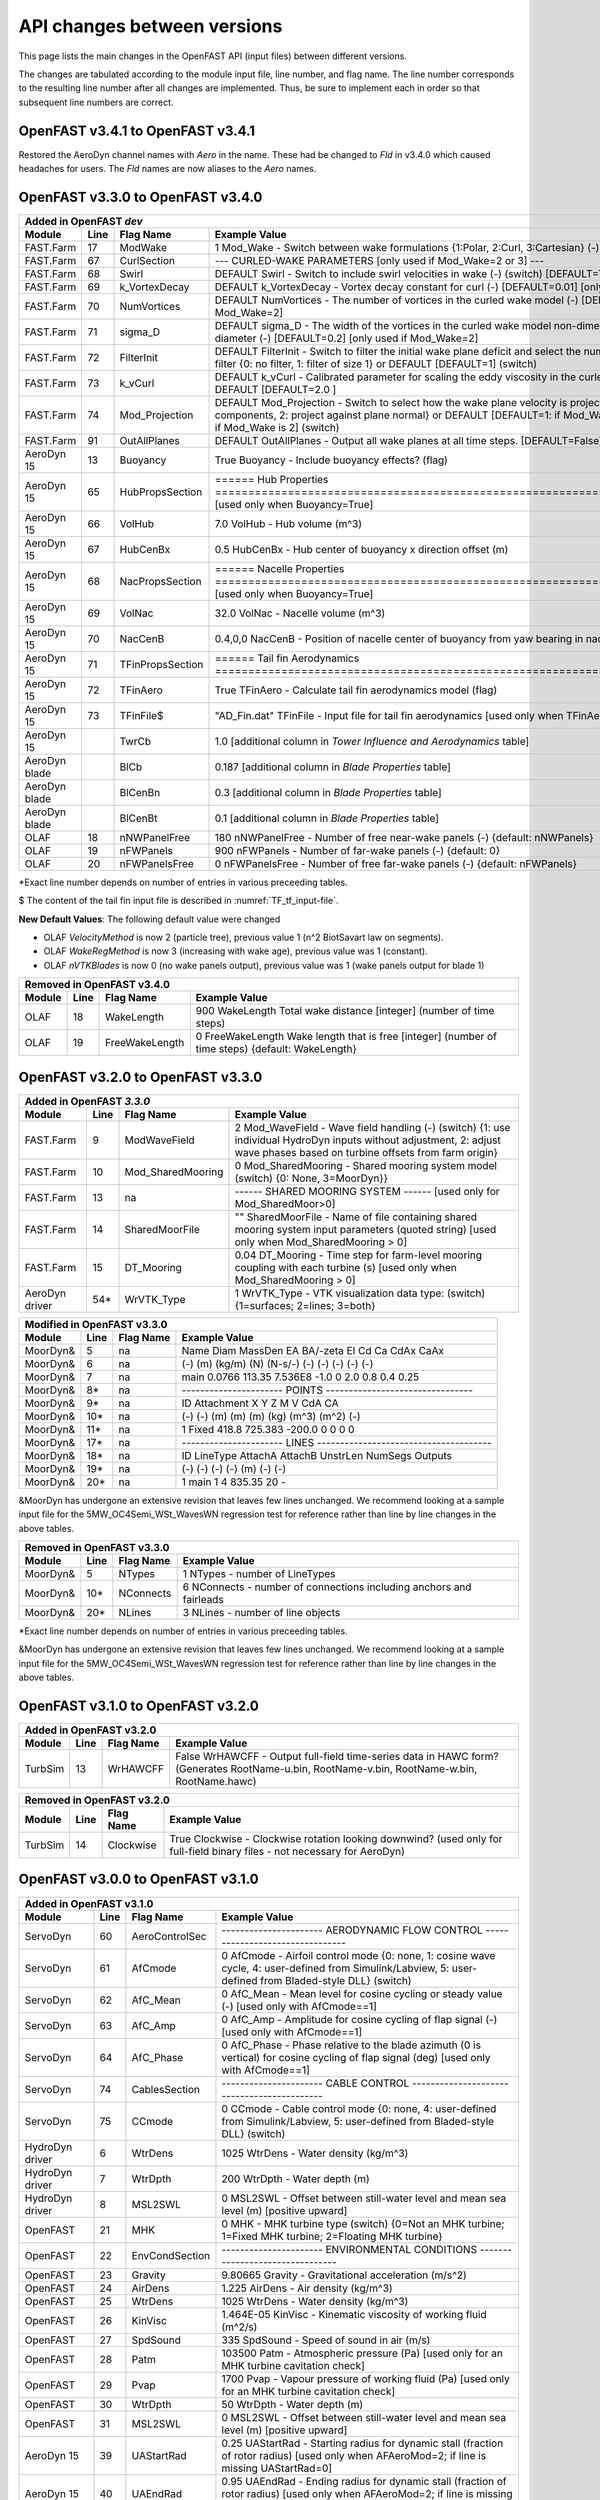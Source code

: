 .. _api_change:

API changes between versions
============================

This page lists the main changes in the OpenFAST API (input files) between different versions.

The changes are tabulated according to the module input file, line number, and flag name.
The line number corresponds to the resulting line number after all changes are implemented.
Thus, be sure to implement each in order so that subsequent line numbers are correct.


OpenFAST v3.4.1 to OpenFAST v3.4.1 
----------------------------------

Restored the AeroDyn channel names with `Aero` in the name.  These had be
changed to `Fld` in v3.4.0 which caused headaches for users.  The `Fld` names
are now aliases to the `Aero` names.


OpenFAST v3.3.0 to OpenFAST v3.4.0 
----------------------------------

============================================= ==== ================= ========================================================================================================================================================================================================
Added in OpenFAST `dev`
-----------------------------------------------------------------------------------------------------------------------------------------------------------------------------------------------------------------------------------------------------------------------------
Module                                        Line  Flag Name        Example Value
============================================= ==== ================= ========================================================================================================================================================================================================
FAST.Farm                                     17   ModWake           1          Mod_Wake          - Switch between wake formulations {1:Polar, 2:Curl, 3:Cartesian} (-) (switch)
FAST.Farm                                     67   CurlSection       --- CURLED-WAKE PARAMETERS [only used if Mod_Wake=2 or 3] ---
FAST.Farm                                     68   Swirl             DEFAULT    Swirl             - Switch to include swirl velocities in wake (-) (switch) [DEFAULT=True]
FAST.Farm                                     69   k_VortexDecay     DEFAULT    k_VortexDecay     - Vortex decay constant for curl (-) [DEFAULT=0.01] [only used if Mod_Wake=2]
FAST.Farm                                     70   NumVortices       DEFAULT    NumVortices       - The number of vortices in the curled wake model (-) [DEFAULT=100] [only used if Mod_Wake=2]
FAST.Farm                                     71   sigma_D           DEFAULT    sigma_D           - The width of the vortices in the curled wake model non-dimensionalized by rotor diameter (-) [DEFAULT=0.2] [only used if Mod_Wake=2]
FAST.Farm                                     72   FilterInit        DEFAULT    FilterInit        - Switch to filter the initial wake plane deficit and select the number of grid points for the filter {0: no filter, 1: filter of size 1} or DEFAULT [DEFAULT=1] (switch)
FAST.Farm                                     73   k_vCurl           DEFAULT    k_vCurl           - Calibrated parameter for scaling the eddy viscosity in the curled-wake model (-) [>=0] or DEFAULT [DEFAULT=2.0 ]  
FAST.Farm                                     74   Mod_Projection    DEFAULT    Mod_Projection    - Switch to select how the wake plane velocity is projected in AWAE {1: keep all components, 2: project against plane normal} or DEFAULT [DEFAULT=1: if Mod_Wake is 1 or 3, or DEFAULT=2: if Mod_Wake is 2] (switch)
FAST.Farm                                     91   OutAllPlanes      DEFAULT    OutAllPlanes      - Output all wake planes at all time steps. [DEFAULT=False]
AeroDyn 15                                    13   Buoyancy          True       Buoyancy          - Include buoyancy effects? (flag)
AeroDyn 15                                    65   HubPropsSection   ======  Hub Properties ============================================================================== [used only when Buoyancy=True]
AeroDyn 15                                    66   VolHub            7.0        VolHub            - Hub volume (m^3)
AeroDyn 15                                    67   HubCenBx          0.5        HubCenBx          - Hub center of buoyancy x direction offset (m)
AeroDyn 15                                    68   NacPropsSection   ======  Nacelle Properties ========================================================================== [used only when Buoyancy=True]
AeroDyn 15                                    69   VolNac            32.0       VolNac            - Nacelle volume (m^3)
AeroDyn 15                                    70   NacCenB           0.4,0,0    NacCenB           - Position of nacelle center of buoyancy from yaw bearing in nacelle coordinates (m)
AeroDyn 15                                    71   TFinPropsSection  ======  Tail fin Aerodynamics ======================================================================== 
AeroDyn 15                                    72   TFinAero          True      TFinAero            - Calculate tail fin aerodynamics model (flag)
AeroDyn 15                                    73   TFinFile\$        "AD_Fin.dat"  TFinFile        - Input file for tail fin aerodynamics [used only when TFinAero=True]
AeroDyn 15                                         TwrCb             1.0        [additional column in *Tower Influence and Aerodynamics* table]
AeroDyn blade                                      BlCb              0.187      [additional column in *Blade Properties* table]
AeroDyn blade                                      BlCenBn           0.3        [additional column in *Blade Properties* table]
AeroDyn blade                                      BlCenBt           0.1        [additional column in *Blade Properties* table]
OLAF                                          18   nNWPanelFree      180       nNWPanelFree       - Number of free near-wake panels (-) {default: nNWPanels}
OLAF                                          19   nFWPanels         900       nFWPanels          - Number of far-wake panels (-) {default: 0}
OLAF                                          20   nFWPanelsFree     0         nFWPanelsFree      - Number of free far-wake panels (-) {default: nFWPanels}
============================================= ==== ================= ========================================================================================================================================================================================================

\*Exact line number depends on number of entries in various preceeding tables.

\$ The content of the tail fin input file is described in :numref:`TF_tf_input-file`.

**New Default Values**:
The following default value were changed 

- OLAF *VelocityMethod* is now 2 (particle tree), previous value 1 (n^2 BiotSavart law on segments). 
- OLAF *WakeRegMethod* is now 3 (increasing with wake age), previous value was 1 (constant).
- OLAF *nVTKBlades* is now 0 (no wake panels output), previous value was 1 (wake panels output for blade 1)


============================================= ==== =============== ========================================================================================================================================================================================================
Removed in OpenFAST v3.4.0
---------------------------------------------------------------------------------------------------------------------------------------------------------------------------------------------------------------------------------------------------------------------------
Module                                        Line  Flag Name        Example Value
============================================= ==== =============== ========================================================================================================================================================================================================
OLAF                                          18   WakeLength      900     WakeLength         Total wake distance [integer] (number of time steps)
OLAF                                          19   FreeWakeLength  0       FreeWakeLength     Wake length that is free [integer] (number of time steps) {default: WakeLength}
============================================= ==== =============== ========================================================================================================================================================================================================



OpenFAST v3.2.0 to OpenFAST v3.3.0
----------------------------------


============================================= ==== ================= ========================================================================================================================================================================================================
Added in OpenFAST `3.3.0`
-----------------------------------------------------------------------------------------------------------------------------------------------------------------------------------------------------------------------------------------------------------------------------
Module                                        Line  Flag Name        Example Value
============================================= ==== ================= ========================================================================================================================================================================================================
FAST.Farm                                     9    ModWaveField      2           Mod_WaveField     - Wave field handling (-) (switch) {1: use individual HydroDyn inputs without adjustment, 2: adjust wave phases based on turbine offsets from farm origin}
FAST.Farm                                     10   Mod_SharedMooring 0           Mod_SharedMooring - Shared mooring system model (switch) {0: None, 3=MoorDyn}}
FAST.Farm                                     13   na                ------ SHARED MOORING SYSTEM ------ [used only for Mod_SharedMoor>0]
FAST.Farm                                     14   SharedMoorFile    ""          SharedMoorFile   -  Name of file containing shared mooring system input parameters (quoted string) [used only when Mod_SharedMooring > 0]
FAST.Farm                                     15   DT_Mooring        0.04        DT_Mooring       -  Time step for farm-level mooring coupling with each turbine (s) [used only when Mod_SharedMooring > 0]
AeroDyn driver                                54\* WrVTK_Type        1           WrVTK_Type       - VTK visualization data type: (switch) {1=surfaces; 2=lines; 3=both}
============================================= ==== ================= ========================================================================================================================================================================================================


============================================= ==== =============== ========================================================================================================================================================================================================
Modified in OpenFAST v3.3.0
---------------------------------------------------------------------------------------------------------------------------------------------------------------------------------------------------------------------------------------------------------------------------
Module                                        Line  Flag Name        Example Value
============================================= ==== =============== ========================================================================================================================================================================================================
MoorDyn\&                                     5    na                Name     Diam      MassDen       EA    BA/-zeta    EI    Cd      Ca     CdAx   CaAx
MoorDyn\&                                     6    na                (-)       (m)      (kg/m)        (N)    (N-s/-)    (-)   (-)     (-)    (-)    (-)
MoorDyn\&                                     7    na                main     0.0766    113.35     7.536E8     -1.0      0    2.0     0.8    0.4   0.25
MoorDyn\&                                     8\*  na                ---------------------- POINTS --------------------------------
MoorDyn\&                                     9\*  na                ID     Attachment   X          Y         Z      M      V       CdA   CA
MoorDyn\&                                     10\* na                (-)    (-)         (m)        (m)       (m)    (kg)   (m^3)   (m^2)  (-)
MoorDyn\&                                     11\* na                1      Fixed     418.8      725.383   -200.0     0      0       0     0
MoorDyn\&                                     17\* na                ---------------------- LINES --------------------------------------
MoorDyn\&                                     18\* na                ID      LineType   AttachA   AttachB  UnstrLen  NumSegs   Outputs
MoorDyn\&                                     19\* na                (-)       (-)       (-)       (-)         (m)      (-)         (-)
MoorDyn\&                                     20\* na                1         main       1         4        835.35      20          -
============================================= ==== =============== ========================================================================================================================================================================================================

\&MoorDyn has undergone an extensive revision that leaves few lines unchanged. We recommend looking at a sample input file for the 5MW_OC4Semi_WSt_WavesWN regression test for reference rather than line by line changes in the above tables.


============================================= ==== =============== ========================================================================================================================================================================================================
Removed in OpenFAST v3.3.0
---------------------------------------------------------------------------------------------------------------------------------------------------------------------------------------------------------------------------------------------------------------------------
Module                                        Line  Flag Name        Example Value
============================================= ==== =============== ========================================================================================================================================================================================================
MoorDyn\&                                     5    NTypes            1        NTypes    - number of LineTypes
MoorDyn\&                                     10\* NConnects         6        NConnects - number of connections including anchors and fairleads
MoorDyn\&                                     20\* NLines            3        NLines    - number of line objects
============================================= ==== =============== ========================================================================================================================================================================================================

\*Exact line number depends on number of entries in various preceeding tables.

\&MoorDyn has undergone an extensive revision that leaves few lines unchanged. We recommend looking at a sample input file for the 5MW_OC4Semi_WSt_WavesWN regression test for reference rather than line by line changes in the above tables.



OpenFAST v3.1.0 to OpenFAST v3.2.0
----------------------------------

============================================= ==== =============== ========================================================================================================================================================================================================
Added in OpenFAST v3.2.0 
---------------------------------------------------------------------------------------------------------------------------------------------------------------------------------------------------------------------------------------------------------------------------
Module                                        Line  Flag Name        Example Value
============================================= ==== =============== ========================================================================================================================================================================================================
TurbSim                                       13   WrHAWCFF         False      WrHAWCFF          - Output full-field time-series data in HAWC form?  (Generates RootName-u.bin, RootName-v.bin, RootName-w.bin, RootName.hawc)
============================================= ==== =============== ========================================================================================================================================================================================================

============================================= ==== =============== ========================================================================================================================================================================================================
Removed in OpenFAST v3.2.0 
---------------------------------------------------------------------------------------------------------------------------------------------------------------------------------------------------------------------------------------------------------------------------
Module                                        Line  Flag Name        Example Value
============================================= ==== =============== ========================================================================================================================================================================================================
TurbSim                                       14   Clockwise        True           Clockwise       - Clockwise rotation looking downwind? (used only for full-field binary files - not necessary for AeroDyn)
============================================= ==== =============== ========================================================================================================================================================================================================



OpenFAST v3.0.0 to OpenFAST v3.1.0
----------------------------------

============================================= ==== =============== ========================================================================================================================================================================================================
Added in OpenFAST v3.1.0
---------------------------------------------------------------------------------------------------------------------------------------------------------------------------------------------------------------------------------------------------------------------------
Module                                        Line  Flag Name        Example Value
============================================= ==== =============== ========================================================================================================================================================================================================
ServoDyn                                      60   AeroControlSec  ---------------------- AERODYNAMIC FLOW CONTROL --------------------------------
ServoDyn                                      61   AfCmode         0             AfCmode      - Airfoil control mode {0: none, 1: cosine wave cycle, 4: user-defined from Simulink/Labview, 5: user-defined from Bladed-style DLL} (switch)
ServoDyn                                      62   AfC_Mean        0             AfC_Mean     - Mean level for cosine cycling or steady value (-) [used only with AfCmode==1]
ServoDyn                                      63   AfC_Amp         0             AfC_Amp      - Amplitude for cosine cycling of flap signal (-) [used only with AfCmode==1]
ServoDyn                                      64   AfC_Phase       0             AfC_Phase    - Phase relative to the blade azimuth (0 is vertical) for cosine cycling of flap signal (deg) [used only with AfCmode==1]
ServoDyn                                      74   CablesSection   ---------------------- CABLE CONTROL -------------------------------------------
ServoDyn                                      75   CCmode          0          CCmode            - Cable control mode {0: none, 4: user-defined from Simulink/Labview, 5: user-defined from Bladed-style DLL} (switch)
HydroDyn driver                               6    WtrDens         1025       WtrDens           - Water density (kg/m^3)
HydroDyn driver                               7    WtrDpth         200        WtrDpth           - Water depth (m)
HydroDyn driver                               8    MSL2SWL         0          MSL2SWL           - Offset between still-water level and mean sea level (m) [positive upward]
OpenFAST                                      21   MHK             0          MHK               - MHK turbine type (switch) {0=Not an MHK turbine; 1=Fixed MHK turbine; 2=Floating MHK turbine}
OpenFAST                                      22   EnvCondSection  ---------------------- ENVIRONMENTAL CONDITIONS --------------------------------
OpenFAST                                      23   Gravity         9.80665    Gravity           - Gravitational acceleration (m/s^2)
OpenFAST                                      24   AirDens         1.225      AirDens           - Air density (kg/m^3)
OpenFAST                                      25   WtrDens         1025       WtrDens           - Water density (kg/m^3)
OpenFAST                                      26   KinVisc         1.464E-05  KinVisc           - Kinematic viscosity of working fluid (m^2/s)
OpenFAST                                      27   SpdSound        335        SpdSound          - Speed of sound in air (m/s)
OpenFAST                                      28   Patm            103500     Patm              - Atmospheric pressure (Pa) [used only for an MHK turbine cavitation check]
OpenFAST                                      29   Pvap            1700       Pvap              - Vapour pressure of working fluid (Pa) [used only for an MHK turbine cavitation check]
OpenFAST                                      30   WtrDpth         50         WtrDpth           - Water depth (m)
OpenFAST                                      31   MSL2SWL         0          MSL2SWL           - Offset between still-water level and mean sea level (m) [positive upward]
AeroDyn 15                                    39   UAStartRad      0.25       UAStartRad        - Starting radius for dynamic stall (fraction of rotor radius) [used only when AFAeroMod=2; if line is missing UAStartRad=0]
AeroDyn 15                                    40   UAEndRad        0.95       UAEndRad          - Ending radius for dynamic stall (fraction of rotor radius) [used only when AFAeroMod=2; if line is missing UAEndRad=1]
AeroDyn driver                                34   Twr2Shft        3.09343    Twr2Shft          - Vertical distance from the tower-top to the rotor shaft (m)
AirFoilTables                                 12\* alphaUpper      5.0        alphaUpper        ! Angle of attack at upper boundary of fully-attached region. (deg) [used only when UAMod=5] ! THIS IS AN OPTIONAL LINE; if omitted, it will be calculated from the polar data
AirFoilTables                                 13\* alphaLower      \-3.0      alphaLower        ! Angle of attack at lower boundary of fully-attached region. (deg) [used only when UAMod=5] ! THIS IS AN OPTIONAL LINE; if omitted, it will be calculated from the polar data 		   
AirFoilTables                                 42\* UACutout_delta  "DEFAULT"  UACutout_delta    ! Delta angle of attack below UACutout where unsteady aerodynamics begin to turn off (blend with steady solution) (deg) [Specifying the string "Default" sets UACutout_delta to 5 degrees] ! THIS IS AN OPTIONAL LINE; if omitted, it will be set to its default value
FASTFarm                                      28   Mod_Wake        1          Mod_Wake          -  Switch between wake formulations {1:Polar, 2:Curl, 3:Cartesian} (-) (switch)
FASTFarm                                      62   Swirl           False      Swirl             - Switch to include swirl velocities in wake [only used if Mod_Wake=2 or Mod_Wake=3] (-) (switch)
FASTFarm                                      63   k_VortexDecay   0.         k_VortexDecay     - Vortex decay constant for curl (-)
FASTFarm                                      64   NumVortices     DEFAULT    NumVortices       - The number of vortices in the curled wake model (-) [DEFAULT=100]
FASTFarm                                      65   sigma_D         DEFAULT    sigma_D           - The width of the vortices in the curled wake model non-dimesionalized by rotor diameter (-) [DEFAULT=0.2]
FASTFarm                                      66   FilterInit      DEFAULT    FilterInit        - Switch to filter the initial wake plane deficit and select the number of grid points for the filter {0: no filter, 1: filter of size 1} or DEFAULT [DEFAULT=1] [unused for Mod_Wake=1] (switch)
FASTFarm                                      67   k_vCurl         20         k_vCurl           - Calibrated parameter for scaling the eddy viscosity in the curled-wake model (-) [only used if Mod_Wake=2 or Mod_Wake=3] [>=0] or DEFAULT [DEFAULT=2.0 ]  
FASTFarm                                      68   Mod_Projection  DEFAULT    Mod_Projection    - Switch to select how the wake plane velocity is project
FASTFarm                                      85   OutAllPlanes    True       OutAllPlanes      - Output all wake planes at all time steps. [DEFAULT=False]
============================================= ==== =============== ========================================================================================================================================================================================================



\*non-comment line count, excluding lines contained if NumCoords is not 0, and including all OPTIONAL lines in the UA coefficients table.

============================================= ==== =============== ========================================================================================================================================================================================================
Modified in OpenFAST v3.1.0
---------------------------------------------------------------------------------------------------------------------------------------------------------------------------------------------------------------------------------------------------------------------------
Module                                        Line  Flag Name        Example Value
============================================= ==== =============== ========================================================================================================================================================================================================
AeroDyn                                       16   AirDens         "default"  AirDens           - Air density (kg/m^3)
AeroDyn                                       17   KinVisc         "default"  KinVisc           - Kinematic viscosity of working fluid (m^2/s)
AeroDyn                                       18   SpdSound        "default"  SpdSound          - Speed of sound in air (m/s)
AeroDyn                                       19   Patm            "default"  Patm              - Atmospheric pressure (Pa) [used only when CavitCheck=True]
AeroDyn                                       20   Pvap            "default"  Pvap              - Vapour pressure of working fluid (Pa) [used only when CavitCheck=True]
HydroDyn                                      5    WtrDens         "default"  WtrDens           - Water density (kg/m^3)
HydroDyn                                      6    WtrDpth         "default"  WtrDpth           - Water depth (meters)
HydroDyn                                      7    MSL2SWL         "default"  MSL2SWL           - Offset between still-water level and mean sea level (meters) [positive upward; unused when WaveMod = 6; must be zero if PotMod=1 or 2]
============================================= ==== =============== ========================================================================================================================================================================================================

============================================= ==== =============== ========================================================================================================================================================================================================
Removed in OpenFAST v3.1.0
---------------------------------------------------------------------------------------------------------------------------------------------------------------------------------------------------------------------------------------------------------------------------
Module                                        Line  Flag Name        Example Value
============================================= ==== =============== ========================================================================================================================================================================================================
AeroDyn                                       21   FluidDepth      0.5        FluidDepth        - Water depth above mid-hub height (m) [used only when CavitCheck=True]
ElastoDyn                                     7    EnvCondSection  ---------------------- ENVIRONMENTAL CONDITION ---------------------------------
ElastoDyn                                     8    Gravity         9.80665    Gravity           - Gravitational acceleration (m/s^2)
============================================= ==== =============== ========================================================================================================================================================================================================

- The AeroDyn driver input file was completely rewritten. You may consult the following examples for a :download:`single rotor <./aerodyn/examples/ad_driver_example.dvr>` and :download:`multiple rotors <./aerodyn/examples/ad_driver_multiple.dvr>` in addition to the :ref:`AeroDyn driver documentation<ad_driver>`.


-  SubDyn  

   -  SubDyn Driver, applied loads input:

============== ==== ================== =============================================================================================================================================================================
Added 
--------------------------------------------------------------------------------------------------------------------------------------------------------------------------------------------------------------------
 Module        Line  Flag Name          Example Value
============== ==== ================== =============================================================================================================================================================================
SubDyn driver    21 [separator line]   ---------------------- LOADS --------------------------------------------------------------------
SubDyn driver    22 nAppliedLoads              1    nAppliedLoads  - Number of applied loads at given nodes false   
SubDyn driver    23 ALTableHeader      ALJointID    Fx     Fy    Fz     Mx     My     Mz   UnsteadyFile
SubDyn driver    24 ALTableUnit           (-)       (N)    (N)   (N)   (Nm)   (Nm)   (Nm)     (-)
SubDyn driver    25 ALTableLine1           10       0.0    0.0   0.0    0.0   0.0     0.0     ""
============== ==== ================== =============================================================================================================================================================================

  
   -  SubDyn: the lines at n+1 and n+2 below were inserted after line n.

============== ==== ================== =============================================================================================================================================================================
Added 
--------------------------------------------------------------------------------------------------------------------------------------------------------------------------------------------------------------------
 Module        Line  Flag Name          Example Value
============== ==== ================== =============================================================================================================================================================================
SubDyn           n  OutCOSM            Output cosine matrices with the selected output member forces (flag)
SubDyn         n+1  OutCBModes         Output Guyan and Craig-Bampton modes {0: No output, 1: JSON output}, (flag) 
SubDyn         n+2  OutFEMModes        Output first 30 FEM modes {0: No output, 1: JSON output} (flag)
============== ==== ================== =============================================================================================================================================================================



OpenFAST v2.6.0 to OpenFAST v3.0.0
----------------------------------

**ServoDyn Changes**

-  The input file parser is updated to a keyword/value pair based input.
   Each entry must have a corresponding keyword with the same spelling as
   expected.
-  The TMD submodule of ServoDyn is replaced by an updated Structural Control
   module (StC) with updated capabilities and input file.

============================================= ==== =============== ========================================================================================================================================================================================================
Removed in OpenFAST v3.0.0
---------------------------------------------------------------------------------------------------------------------------------------------------------------------------------------------------------------------------------------------------------------------------
Module                                        Line  Flag Name        Example Value
============================================= ==== =============== ========================================================================================================================================================================================================
ServoDyn                                      60   na              ---------------------- TUNED MASS DAMPER ---------------------------------------
ServoDyn                                      61   CompNTMD        False         CompNTMD     - Compute nacelle tuned mass damper {true/false} (flag)
ServoDyn                                      62   NTMDfile        "NRELOffshrBsline5MW_ServoDyn_TMD.dat"    NTMDfile     - Name of the file for nacelle tuned mass damper (quoted string) [unused when CompNTMD is false]
ServoDyn                                      63   CompTTMD        False         CompTTMD     - Compute tower tuned mass damper {true/false} (flag)
ServoDyn                                      64   TTMDfile        "NRELOffshrBsline5MW_ServoDyn_TMD.dat"    TTMDfile     - Name of the file for tower tuned mass damper (quoted string) [unused when CompTTMD is false]
============================================= ==== =============== ========================================================================================================================================================================================================

============================================= ==== =============== ========================================================================================================================================================================================================
Added in OpenFAST v3.0.0
---------------------------------------------------------------------------------------------------------------------------------------------------------------------------------------------------------------------------------------------------------------------------
Module                                        Line  Flag Name        Example Value
============================================= ==== =============== ========================================================================================================================================================================================================
ServoDyn                                      60   na              ---------------------- STRUCTURAL CONTROL --------------------------------------
ServoDyn                                      61   NumBStC            0             NumBStC      - Number of blade structural controllers (integer)
ServoDyn                                      62   BStCfiles          "unused"      BStCfiles    - Name of the files for blade structural controllers (quoted strings) [unused when NumBStC==0]
ServoDyn                                      63   NumNStC            0             NumNStC      - Number of nacelle structural controllers (integer)
ServoDyn                                      64   NStCfiles          "unused"      NStCfiles    - Name of the files for nacelle structural controllers (quoted strings) [unused when NumNStC==0]
ServoDyn                                      65   NumTStC            0             NumTStC      - Number of tower structural controllers (integer)
ServoDyn                                      66   TStCfiles          "unused"      TStCfiles    - Name of the files for tower structural controllers (quoted strings) [unused when NumTStC==0]
ServoDyn                                      67   NumSStC            0             NumSStC      - Number of substructure structural controllers (integer)
ServoDyn                                      68   SStCfiles          "unused"      SStCfiles    - Name of the files for substructure structural controllers (quoted strings) [unused when NumSStC==0]
============================================= ==== =============== ========================================================================================================================================================================================================



OpenFAST v2.5.0 to OpenFAST v2.6.0
----------------------------------

Many changes were applied to SubDyn input file format. You may consult the following example:
:download:`(SubDyn's Input File) <./subdyn/examples/OC4_Jacket_SD_Input.dat>`: 
and the online SubDyn documentation.

============================================= ==== =============== ========================================================================================================================================================================================================
Added in OpenFAST v2.6.0
---------------------------------------------------------------------------------------------------------------------------------------------------------------------------------------------------------------------------------------------------------------------------
Module                                        Line  Flag Name        Example Value
============================================= ==== =============== ========================================================================================================================================================================================================
AeroDyn 15                                         TwrTi               0.0000000E+00  6.0000000E+00  1.0000000E+00  1.0000000E-01                 [additional column in *Tower Influence and Aerodynamics* table]
SubDyn                                         8   GuyanLoadCorr.      False   GuyanLoadCorection  - Include extra moment from lever arm at interface and rotate FEM for floating
SubDyn                                        15   GuyanDampMod        0       GuyanDampMod - Guyan damping {0=none, 1=Rayleigh Damping, 2=user specified 6x6 matrix}
SubDyn                                        16   RayleighDamp        0.001, 0.003   RayleighDamp - Mass and stiffness proportional damping  coefficients (Rayleigh Damping) [only if GuyanDampMod=1]
SubDyn                                        17   GuyanDampSize       6       GuyanDampSize - Guyan damping matrix size (square, 6x6) [only if GuyanDampMod=2]
SubDyn                                        18   GuyanDampMat        0.0000e+00   0.0000e+00   0.0000e+00   0.0000e+00   0.0000e+00   0.0000e+00 
SubDyn                                        -23  GuyanDampMat        0.0000e+00   0.0000e+00   0.0000e+00   0.0000e+00   0.0000e+00   0.0000e+00 
SubDyn                                        na   CablesSection       -------------------------- CABLE PROPERTIES  -------------------------------------
SubDyn                                        na   CablesSection       0   NCablePropSets   - Number of cable cable properties
SubDyn                                        na   CablesSection       PropSetID     EA          MatDens       T0 
SubDyn                                        na   CablesSection          (-)        (N)         (kg/m)        (N) 
SubDyn                                        na   RigidSection        ---------------------- RIGID LINK PROPERTIES ------------------------------------
SubDyn                                        na   RigidSection        0   NRigidPropSets - Number of rigid link properties
SubDyn                                        na   RigidSection        PropSetID   MatDens   
SubDyn                                        na   RigidSection          (-)       (kg/m)
HydroDyn                                      52   NBody              1   NBody          - Number of WAMIT bodies to be used (-) [>=1; only used when PotMod=1. If NBodyMod=1, the WAMIT data contains a vector of size 6*NBody x 1 and matrices of size 6*NBody x 6*NBody; if NBodyMod>1, there are NBody sets of WAMIT data each with a vector of size 6 x 1 and matrices of size 6 x 6]
HydroDyn                                      53   NBodyMod           1   NBodyMod       - Body coupling model {1: include coupling terms between each body and NBody in HydroDyn equals NBODY in WAMIT, 2: neglect coupling terms between each body and NBODY=1 with XBODY=0 in WAMIT, 3: Neglect coupling terms between each body and NBODY=1 with XBODY=/0 in WAMIT} (switch) [only used when PotMod=1]
ServoDyn                                      61   NumBStC            0             NumBStC      - Number of blade structural controllers (integer)
ServoDyn                                      62   BStCfiles          "unused"      BStCfiles    - Name of the files for blade structural controllers (quoted strings) [unused when NumBStC==0]
ServoDyn                                      63   NumNStC            0             NumNStC      - Number of nacelle structural controllers (integer)
ServoDyn                                      64   NStCfiles          "unused"      NStCfiles    - Name of the files for nacelle structural controllers (quoted strings) [unused when NumNStC==0]
ServoDyn                                      65   NumTStC            0             NumTStC      - Number of tower structural controllers (integer)
ServoDyn                                      66   TStCfiles          "unused"      TStCfiles    - Name of the files for tower structural controllers (quoted strings) [unused when NumTStC==0]
ServoDyn                                      67   NumSStC            0             NumSStC      - Number of substructure structural controllers (integer)
ServoDyn                                      68   SStCfiles          "unused"      SStCfiles    - Name of the files for substructure structural controllers (quoted strings) [unused when NumSStC==0]
AirFoilTables                                 12\* alphaUpper          5.0   alphaUpper        ! Angle of attack at upper boundary of fully-attached region. (deg) [used only when UAMod=5] ! THIS IS AN OPTIONAL LINE; if omitted, it will be calculated from the polar data
AirFoilTables                                 13\* alphaLower         \-3.0   alphaLower        ! Angle of attack at lower boundary of fully-attached region. (deg) [used only when UAMod=5] ! THIS IS AN OPTIONAL LINE; if omitted, it will be calculated from the polar data 		   
AirFoilTables                                 42\* UACutout_delta     "DEFAULT"  UACutout_delta  ! Delta angle of attack below UACutout where unsteady aerodynamics begin to turn off (blend with steady solution) (deg) [Specifying the string "Default" sets UACutout_delta to 5 degrees] ! THIS IS AN OPTIONAL LINE; if omitted, it will be set to its default value
============================================= ==== =============== ========================================================================================================================================================================================================

\*non-comment line count, excluding lines contained if NumCoords is not 0, and including all OPTIONAL lines in the UA coefficients table.


============================================= ====== =============== ======================================================================================================================================================================================================
Modified in OpenFAST v2.6.0
---------------------------------------------------------------------------------------------------------------------------------------------------------------------------------------------------------------------------------------------------------------------------
Module                                        Line    Flag Name        Example Value
============================================= ====== =============== ======================================================================================================================================================================================================
AeroDyn 15                                    9      TwrShadow        0   TwrShadow          - Calculate tower influence on wind based on downstream tower shadow (switch) {0=none, 1=Powles model, 2=Eames model}
SubDyn                                        26     Joints           JointID JointXss JointYss JointZss JointType JointDirX  JointDirY JointDirZ JointStiff
SubDyn                                        27     Joints             (-)     (m)      (m)      (m)      (-)        (-)       (-)       (-)      (Nm/rad) 
SubDyn                                        na     Members          MemberID MJointID1 MJointID2 MPropSetID1 MPropSetID2 MType COSMID
SubDyn                                        na     Members            (-)       (-)       (-)        (-)         (-)      (-)   (-)
SubDyn                                        na     ConcentratedM    CMJointID  JMass    JMXX      JMYY      JMZZ       JMXY     JMXZ     JMYZ    MCGX  MCGY MCGZ
SubDyn                                        na     ConcentratedM      (-)      (kg)    (kg*m^2)  (kg*m^2)  (kg*m^2)  (kg*m^2)  (kg*m^2) (kg*m^2)  (m)  (m)   (m)
HydroDyn                                      48     ExtnMod              1   ExctnMod       - Wave-excitation model {0: no wave-excitation calculation, 1: DFT, 2: state-space} (switch) [only used when PotMod=1; STATE-SPACE REQUIRES \*.ssexctn INPUT FILE]
HydroDyn                                      49     RdtnMod              2   RdtnMod        - Radiation memory-effect model {0: no memory-effect calculation, 1: convolution, 2: state-space} (switch) [only used when PotMod=1; STATE-SPACE REQUIRES \*.ss INPUT FILE]
HydroDyn                                      50     RdtnTMax            60   RdtnTMax       - Analysis time for wave radiation kernel calculations (sec) [only used when PotMod=1 and RdtnMod>0; determines RdtnDOmega=Pi/RdtnTMax in the cosine transform; MAKE SURE THIS IS LONG ENOUGH FOR THE RADIATION IMPULSE RESPONSE FUNCTIONS TO DECAY TO NEAR-ZERO FOR THE GIVEN PLATFORM!]
HydroDyn                                      51     RdtnDT          0.0125   RdtnDT         - Time step for wave radiation kernel calculations (sec) [only used when PotMod=1 and ExctnMod>0 or RdtnMod>0; DT<=RdtnDT<=0.1 recommended; determines RdtnOmegaMax=Pi/RdtnDT in the cosine transform]
HydroDyn                                      54     PotFile         "Barge"  PotFile        - Root name of potential-flow model data; WAMIT output files containing the linear, nondimensionalized, hydrostatic restoring matrix (.hst), frequency-dependent hydrodynamic added mass matrix and damping matrix (.1), and frequency- and direction-dependent wave excitation force vector per unit wave amplitude (.3) (quoted string) [1 to NBody if NBodyMod>1] [MAKE SURE THE FREQUENCIES INHERENT IN THESE WAMIT FILES SPAN THE PHYSICALLY-SIGNIFICANT RANGE OF FREQUENCIES FOR THE GIVEN PLATFORM; THEY MUST CONTAIN THE ZERO- AND INFINITE-FREQUENCY LIMITS!]
HydroDyn                                      55     WAMITULEN            1   WAMITULEN      - Characteristic body length scale used to redimensionalize WAMIT output (meters) [1 to NBody if NBodyMod>1] [only used when PotMod=1]
HydroDyn                                      56     PtfmRefxt          0.0   PtfmRefxt      - The xt offset of the body reference point(s) from (0,0,0) (meters) [1 to NBody] [only used when PotMod=1]
HydroDyn                                      57     PtfmRefyt          0.0   PtfmRefyt      - The yt offset of the body reference point(s) from (0,0,0) (meters) [1 to NBody] [only used when PotMod=1]
HydroDyn                                      58     PtfmRefzt          0.0   PtfmRefzt      - The zt offset of the body reference point(s) from (0,0,0) (meters) [1 to NBody] [only used when PotMod=1. If NBodyMod=2,PtfmRefzt=0.0]
HydroDyn                                      59     PtfmRefztRot       0.0   PtfmRefztRot   - The rotation about zt of the body reference frame(s) from xt/yt (degrees) [1 to NBody] [only used when PotMod=1]
HydroDyn                                      60     PtfmVol0          6000   PtfmVol0       - Displaced volume of water when the body is in its undisplaced position (m^3) [1 to NBody] [only used when PotMod=1; USE THE SAME VALUE COMPUTED BY WAMIT AS OUTPUT IN THE .OUT FILE!]
HydroDyn                                      61     PtfmCOBxt          0.0   PtfmCOBxt      - The xt offset of the center of buoyancy (COB) from (0,0) (meters) [1 to NBody] [only used when PotMod=1]
HydroDyn                                      62     PtfmCOByt          0.0   PtfmCOByt      - The yt offset of the center of buoyancy (COB) from (0,0) (meters) [1 to NBody] [only used when PotMod=1]
HydroDyn                                      69-74  AddF0                0   AddF0    - Additional preload (N, N-m) [If NBodyMod=1, one size 6*NBody x 1 vector; if NBodyMod>1, NBody size 6 x 1 vectors]
HydroDyn                                      75-80  AddCLin          0 0 0 0 0 0   AddCLin  - Additional linear stiffness (N/m, N/rad, N-m/m, N-m/rad)                     [If NBodyMod=1, one size 6*NBody x 6*NBody matrix; if NBodyMod>1, NBody size 6 x 6 matrices]
HydroDyn                                      81-86  AddBLin          0 0 0 0 0 0   AddBLin  - Additional linear damping(N/(m/s), N/(rad/s), N-m/(m/s), N-m/(rad/s))        [If NBodyMod=1, one size 6*NBody x 6*NBody matrix; if NBodyMod>1, NBody size 6 x 6 matrices]
HydroDyn                                      87-92  AddBQuad         0 0 0 0 0 0   AddBQuad - Additional quadratic drag(N/(m/s)^2, N/(rad/s)^2, N-m(m/s)^2, N-m/(rad/s)^2) [If NBodyMod=1, one size 6*NBody x 6*NBody matrix; if NBodyMod>1, NBody size 6 x 6 matrices]
HydroDyn                                      na     Simple Coef Tab  SimplCd    SimplCdMG    SimplCa    SimplCaMG    SimplCp    SimplCpMG   SimplAxCa  SimplAxCaMG  SimplAxCa  SimplAxCaMG  SimplAxCp   SimplAxCpMG
HydroDyn                                      na                        (-)         (-)         (-)         (-)         (-)         (-)         (-)         (-)         (-)         (-)         (-)         (-)
HydroDyn                                      na     Depth Coef Tab   Dpth      DpthCd   DpthCdMG   DpthCa   DpthCaMG       DpthCp   DpthCpMG   DpthAxCa   DpthAxCaMG    DpthAxCa   DpthAxCaMG       DpthAxCp   DpthAxCpMG
HydroDyn                                      na                       (m)       (-)      (-)        (-)      (-)            (-)      (-)          (-)        (-)           (-)        (-)              (-)         (-)
HydroDyn                                      na     Member Coef Tab  MemberID    MemberCd1     MemberCd2    MemberCdMG1   MemberCdMG2    MemberCa1     MemberCa2    MemberCaMG1   MemberCaMG2    MemberCp1     MemberCp2    MemberCpMG1   MemberCpMG2   MemberAxCd1   MemberAxCd2  MemberAxCdMG1 MemberAxCdMG2  MemberAxCa1   MemberAxCa2  MemberAxCaMG1 MemberAxCaMG2  MemberAxCp1  MemberAxCp2   MemberAxCpMG1   MemberAxCpMG2
HydroDyn                                      na                        (-)         (-)           (-)           (-)           (-)           (-)           (-)           (-)           (-)           (-)           (-)           (-)           (-)           (-)           (-)           (-)           (-)           (-)           (-)           (-)           (-)           (-)           (-)           (-)           (-)
HydroDyn                                      na     OutList names    *see OutlistParameters.xlsx for new and revised output channel names*
============================================= ====== =============== ======================================================================================================================================================================================================

============================================= ==== =============== ========================================================================================================================================================================================================
Removed in OpenFAST v2.6.0
---------------------------------------------------------------------------------------------------------------------------------------------------------------------------------------------------------------------------------------------------------------------------
Module                                        Line  Flag Name        Example Value
============================================= ==== =============== ========================================================================================================================================================================================================
HydroDyn                                      68   na              ---------------------- FLOATING PLATFORM FORCE FLAGS  -------------------------- [unused with WaveMod=6]
HydroDyn                                      69   PtfmSgF           True             PtfmSgF        - Platform horizontal surge translation force (flag) or DEFAULT
HydroDyn                                      70   PtfmSwF           True             PtfmSwF        - Platform horizontal sway translation force (flag) or DEFAULT
HydroDyn                                      71   PtfmHvF           True             PtfmHvF        - Platform vertical heave translation force (flag) or DEFAULT
HydroDyn                                      72   PtfmRF            True             PtfmRF         - Platform roll tilt rotation force (flag) or DEFAULT
HydroDyn                                      73   PtfmPF            True             PtfmPF         - Platform pitch tilt rotation force (flag) or DEFAULT
HydroDyn                                      74   PtfmYF            True             PtfmYF         - Platform yaw rotation force (flag) or DEFAULT
============================================= ==== =============== ========================================================================================================================================================================================================



OpenFAST v2.4.0 to OpenFAST v2.5.0
----------------------------------

-  InflowWind

   -  The input file parser is updated to a keyword/value pair based input.
      Each entry must have a corresponding keyword with the same spelling as
      expected. See :numref:`input_file_overview` for an overview.
   -  Driver code includes ability to convert between wind types

============== ==== ================== =============================================================================================================================================================================
Added in OpenFAST v2.5.0
--------------------------------------------------------------------------------------------------------------------------------------------------------------------------------------------------------------------
 Module        Line  Flag Name          Example Value
============== ==== ================== =============================================================================================================================================================================
IfW driver     6    [separator line]   ===================== File Conversion Options =================================
IfW driver     7    WrHAWC               false    WrHAWC      - Convert all data to HAWC2 format? (flag)
IfW driver     8    WrBladed             false    WrBladed    - Convert all data to Bladed format? (flag)
IfW driver     9    WrVTK                false    WrVTK       - Convert all data to VTK format? (flag)
InflowWind     7    VFlowAng                  0   VFlowAng    - Upflow angle (degrees) (not used for native Bladed format WindType=7)
============== ==== ================== =============================================================================================================================================================================

============================ ====== ================================================ ====================================================================================
Modified in OpenFAST v2.5.0
-------------------------------------------------------------------------------------------------------------------------------------------------------------------------
Module                       Line    Flag Name / section                              Example Value
============================ ====== ================================================ ====================================================================================
MoorDyn                        na    added CtrlChan column in LINE PROPERTIES table    
============================ ====== ================================================ ====================================================================================

============== ====== =============== ============== =============================================================================================================================================================================
Renamed in OpenFAST v2.5.0
----------------------------------------------------------------------------------------------------------------------------------------------------------------------------------------------------------------------------------
Module          Line   Previous Name   New Name       Example Value
============== ====== =============== ============== =============================================================================================================================================================================
InflowWind      17    Filename         FileName_Uni   "Shr11_30.wnd"    FileName_Uni   - Filename of time series data for uniform wind field.      (-)
InflowWind      18    RefHt            RefHt_Uni      90                RefHt_Uni      - Reference height for horizontal wind speed                (m)
InflowWind      21    Filename         FileName_BTS   "unused"          FileName_BTS   - Name of the Full field wind file to use (.bts)            (-)
InflowWind      23    Filename         FileNameRoot   "unused"          FileNameRoot   - WindType=4: Rootname of the full-field wind file to use (.wnd, .sum); WindType=7: name of the intermediate file with wind scaling values
InflowWind      35    RefHt            RefHt_Hawc     90                RefHt_Hawc     - reference height; the height (in meters) of the vertical center of the grid  (m)
InflowWind      47    PLExp            PLExp_Hawc     0.2               PLExp_Hawc     - Power law exponent (-) (used for PL wind profile type only)
InflowWind      49    InitPosition(x)  XOffset        0                 XOffset        - Initial offset in +x direction (shift of wind box)
============== ====== =============== ============== =============================================================================================================================================================================



OpenFAST v2.3.0 to OpenFAST v2.4.0
----------------------------------

Additional nodal output channels added for :ref:`AeroDyn15<AD-Nodal-Outputs>`, :ref:`BeamDyn<BD-Nodal-Outputs>`, and :ref:`ElastoDyn<ED-Nodal-Outputs>`.

============== ==== ================== =============================================================================================================================================================================
Added in OpenFAST v2.4.0
--------------------------------------------------------------------------------------------------------------------------------------------------------------------------------------------------------------------
 Module        Line  Flag Name          Example Value
============== ==== ================== =============================================================================================================================================================================
HydroDyn       53   ExctnMod                0   ExctnMod   - Wave Excitation model {0: None, 1: DFT, 2: state-space} (-) 
OpenFAST       44   CalcSteady         true     CalcSteady - Calculate a steady-state periodic operating point before linearization? [unused if Linearize=False] (flag)
OpenFAST       45   TrimCase                3   TrimCase   - Controller parameter to be trimmed {1:yaw; 2:torque; 3:pitch} [used only if CalcSteady=True] (-)
OpenFAST       46   TrimTol            0.0001   TrimTol    - Tolerance for the rotational speed convergence [used only if CalcSteady=True] (-)
OpenFAST       47   TrimGain            0.001   TrimGain   - Proportional gain for the rotational speed error (>0) [used only if CalcSteady=True] (rad/(rad/s) for yaw or pitch; Nm/(rad/s) for torque)
OpenFAST       48   Twr_Kdmp                0   Twr_Kdmp   - Damping factor for the tower [used only if CalcSteady=True] (N/(m/s))
OpenFAST       49   Bld_Kdmp                0   Bld_Kdmp   - Damping factor for the blades [used only if CalcSteady=True] (N/(m/s))
InflowWind     48   InitPosition(x)       0.0   InitPosition(x) - Initial offset in +x direction (shift of wind box) [Only used with WindType = 5] (m)
AeroDyn        13   CompAA             False                   CompAA             - Flag to compute AeroAcoustics calculation [only used when WakeMod=1 or 2]
AeroDyn        14   AA_InputFile       "unused"                AA_InputFile       - Aeroacoustics input file
AeroDyn        35   [separator line]   ======  OLAF cOnvecting LAgrangian Filaments (Free Vortex Wake) Theory Options  ================== [used only when WakeMod=3]
AeroDyn        36   OLAFInputFileName  "Elliptic_OLAF.dat"     OLAFInputFileName - Input file for OLAF [used only when WakeMod=3]
AirFoilTables  4\*  BL_file            "unused"                BL_file           - The file name including the boundary layer characteristics of the profile. Ignored if the aeroacoustic module is not called.
============== ==== ================== =============================================================================================================================================================================

============== ==== ================== ======================================================================================================================================================= =========================
Modified in OpenFAST v2.4.0
------------------------------------------------------------------------------------------------------------------------------------------------------------------------------------------------------------------------
 Module        Line  New Flag Name      Example Value                                                                                                                                           Previous Flag Name/Value
============== ==== ================== ======================================================================================================================================================= =========================
AirFoilTables  40\* filtCutOff         "DEFAULT"  filtCutOff   - Reduced frequency cut-off for low-pass filtering the AoA input to UA, as well as the 1st and 2nd deriv (-) [default = 0.5]     [default = 20]
============== ==== ================== ======================================================================================================================================================= =========================

\*non-comment line count, excluding lines contained if NumCoords is not 0.



OpenFAST v2.2.0 to OpenFAST v2.3.0
----------------------------------

============================================= ==== =============== ========================================================================================================================================================================================================
Removed in OpenFAST v2.3.0
---------------------------------------------------------------------------------------------------------------------------------------------------------------------------------------------------------------------------------------------------------------------------
Module                                        Line  Flag Name        Example Value
============================================= ==== =============== ========================================================================================================================================================================================================
AeroDyn Airfoil Input File - Airfoil Tables   2    Ctrl            0   Ctrl              ! Control setting (must be 0 for current AirfoilInfo)
============================================= ==== =============== ========================================================================================================================================================================================================


============================================= ==== =============== ========================================================================================================================================================================================================
Added in OpenFAST v2.3.0
---------------------------------------------------------------------------------------------------------------------------------------------------------------------------------------------------------------------------------------------------------------------------
Module                                        Line  Flag Name        Example Value
============================================= ==== =============== ========================================================================================================================================================================================================
AeroDyn Airfoil Input File - Airfoil Tables   2    UserProp         0   UserProp          ! User property (control) setting
AeroDyn                                       37   AFTabMod         1   AFTabMod          - Interpolation method for multiple airfoil tables {1=1D interpolation on AoA (first table only); 2=2D interpolation on AoA and Re; 3=2D interpolation on AoA and UserProp} (-)
============================================= ==== =============== ========================================================================================================================================================================================================



OpenFAST v2.1.0 to OpenFAST v2.2.0
----------------------------------

No changes required.



OpenFAST v2.0.0 to OpenFAST v2.1.0
----------------------------------

============== ==== ================== =====================================================================================================================================================================
 Added in OpenFAST v2.1.0
------------------------------------------------------------------------------------------------------------------------------------------------------------------------------------------------------------
 Module        Line  Flag Name          Example Value
============== ==== ================== =====================================================================================================================================================================
BeamDyn driver 21   GlbRotBladeT0      True   GlbRotBladeT0 - Reference orientation for BeamDyn calculations is aligned with initial blade root?
============== ==== ================== =====================================================================================================================================================================



OpenFAST v1.0.0 to OpenFAST v2.0.0
----------------------------------

========= ==== ================== =====================================================================================================================================================================
Removed in OpenFAST v2.0.0
-------------------------------------------------------------------------------------------------------------------------------------------------------------------------------------------------------
Module    Line Flag Name          Example Value
========= ==== ================== =====================================================================================================================================================================
BeamDyn    5   analysis_type      analysis_type  - 1: Static analysis; 2: Dynamic analysis
========= ==== ================== =====================================================================================================================================================================


========= ==== ================== =====================================================================================================================================================================
Added in OpenFAST v2.0.0
-------------------------------------------------------------------------------------------------------------------------------------------------------------------------------------------------------
Module    Line Flag Name          Example Value
========= ==== ================== =====================================================================================================================================================================
AeroDyn   22   SkewModFactor      "default"     SkewModFactor    - Constant used in Pitt/Peters skewed wake model {or "default" is 15/32*pi} (-) [used only when SkewMod=2; unused when WakeMod=0]
AeroDyn   30   Section header     ======  Dynamic Blade-Element/Momentum Theory Options  ============================================== [used only when WakeMod=2]
AeroDyn   31   DBEMT_Mod          2             DBEMT_Mod        - Type of dynamic BEMT (DBEMT) model {1=constant tau1, 2=time-dependent tau1} (-) [used only when WakeMod=2]
AeroDyn   32   tau1_const         4             tau1_const       - Time constant for DBEMT (s) [used only when WakeMod=2 and DBEMT_Mod=1]
BeamDyn    5   QuasiStaticInit    True          QuasiStaticInit  - Use quasi-static pre-conditioning with centripetal accelerations in initialization (flag) [dynamic solve only]
BeamDyn   11   load_retries       DEFAULT       load_retries     - Number of factored load retries before quitting the simulation
BeamDyn   14   tngt_stf_fd        DEFAULT       tngt_stf_fd      - Flag to use finite differenced tangent stiffness matrix (-)
BeamDyn   15   tngt_stf_comp      DEFAULT       tngt_stf_comp    - Flag to compare analytical finite differenced tangent stiffness matrix  (-)
BeamDyn   16   tngt_stf_pert      DEFAULT       tngt_stf_pert    - perturbation size for finite differencing (-)
BeamDyn   17   tngt_stf_difftol   DEFAULT       tngt_stf_difftol - Maximum allowable relative difference between analytical and fd tangent stiffness (-)
BeamDyn   18   RotStates          True          RotStates        - Orient states in the rotating frame during linearization? (flag) [used only when linearizing]
========= ==== ================== =====================================================================================================================================================================



FAST v8.16 to OpenFAST v1.0.0
-----------------------------

The transition from FAST v8 to OpenFAST is described in detail at :ref:`fast_to_openfast`.

========== ==== =============== ====================================================================================================
Removed in OpenFAST v1.0.0
------------------------------------------------------------------------------------------------------------------------------------
Module     Line  Flag Name       Example Value
========== ==== =============== ====================================================================================================
OpenFAST   18   CompSub         0 CompSub - Compute sub-structural dynamics (switch) {0=None; 1=SubDyn}
========== ==== =============== ====================================================================================================


========== ==== =============== ====================================================================================================
Added in OpenFAST v1.0.0
------------------------------------------------------------------------------------------------------------------------------------
Module     Line  Flag Name       Example Value
========== ==== =============== ====================================================================================================
OpenFAST   18   CompSub         0 CompSub - Compute sub-structural dynamics (switch) {0=None; 1=SubDyn; 2=External Platform MCKF}
AeroDyn    12   CavityCheck     False         CavitCheck         - Perform cavitation check? (flag)
AeroDyn    17   Patm            9999.9   Patm               - Atmospheric pressure (Pa) [used only when CavitCheck=True]
AeroDyn    18   Pvap            9999.9   Pvap               - Vapor pressure of fluid (Pa) [used only when CavitCheck=True]
AeroDyn    19   FluidDepth      9999.9   FluidDepth         - Water depth above mid-hub height (m) [used only when CavitCheck=True]
========== ==== =============== ====================================================================================================
